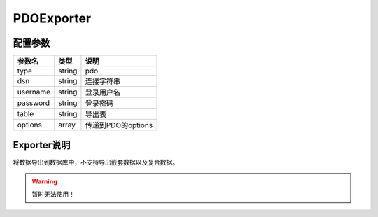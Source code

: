 *************
PDOExporter
*************

.. _config:

配置参数
========

+----------+--------+--------------------+
| 参数名   | 类型   | 说明               |
+==========+========+====================+
| type     | string | pdo                |
+----------+--------+--------------------+
| dsn      | string | 连接字符串         |
+----------+--------+--------------------+
| username | string | 登录用户名         |
+----------+--------+--------------------+
| password | string | 登录密码           |
+----------+--------+--------------------+
| table    | string | 导出表             |
+----------+--------+--------------------+
| options  | array  | 传递到PDO的options |
+----------+--------+--------------------+

Exporter说明
============

将数据导出到数据库中，不支持导出嵌套数据以及复合数据。

.. warning:: 暂时无法使用！

